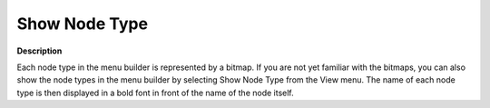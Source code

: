 

.. _Menu-Builder_Show_Node_Type_in_Menu_Builder:


Show Node Type
==============

**Description** 

Each node type in the menu builder is represented by a bitmap. If you are not yet familiar with the bitmaps, you can also show the node types in the menu builder by selecting Show Node Type from the View menu. The name of each node type is then displayed in a bold font in front of the name of the node itself.





